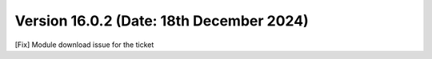 Version 16.0.2 (Date: 18th December 2024)
------------------------------------------
[Fix] Module download issue for the ticket
